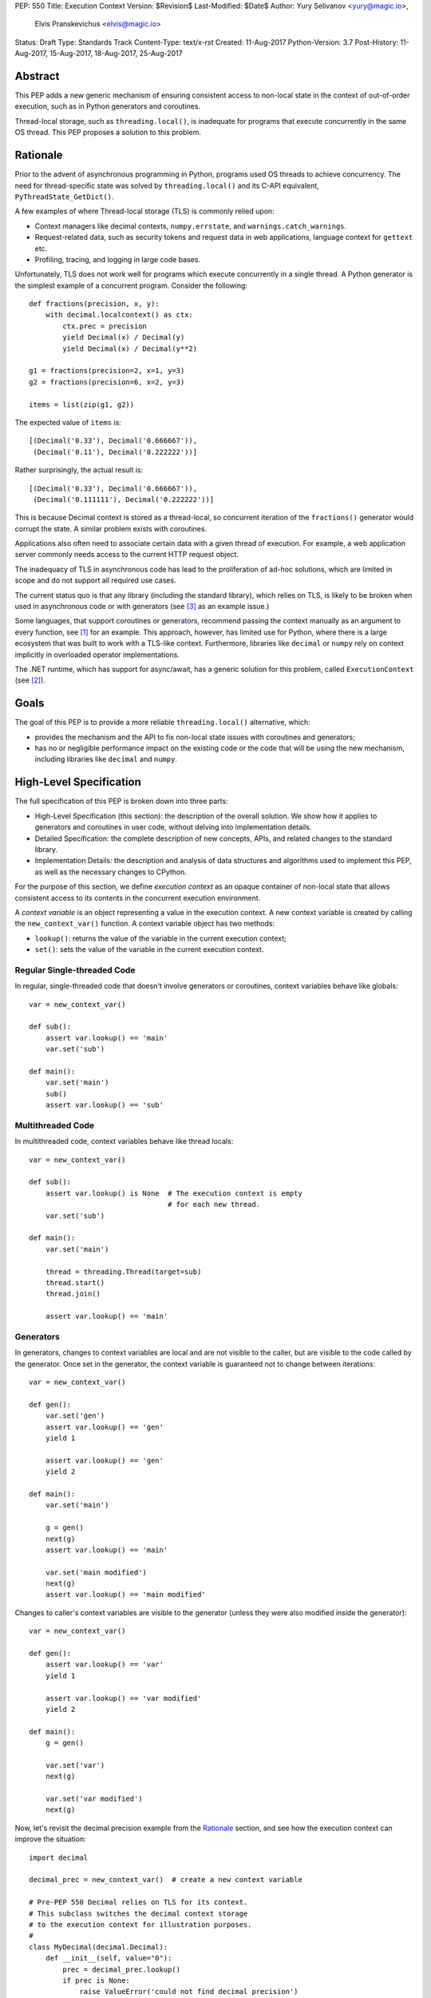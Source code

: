 PEP: 550
Title: Execution Context
Version: $Revision$
Last-Modified: $Date$
Author: Yury Selivanov <yury@magic.io>,
        Elvis Pranskevichus <elvis@magic.io>
Status: Draft
Type: Standards Track
Content-Type: text/x-rst
Created: 11-Aug-2017
Python-Version: 3.7
Post-History: 11-Aug-2017, 15-Aug-2017, 18-Aug-2017, 25-Aug-2017


Abstract
========

This PEP adds a new generic mechanism of ensuring consistent access
to non-local state in the context of out-of-order execution, such
as in Python generators and coroutines.

Thread-local storage, such as ``threading.local()``, is inadequate for
programs that execute concurrently in the same OS thread.  This PEP
proposes a solution to this problem.


Rationale
=========

Prior to the advent of asynchronous programming in Python, programs
used OS threads to achieve concurrency.  The need for thread-specific
state was solved by ``threading.local()`` and its C-API equivalent,
``PyThreadState_GetDict()``.

A few examples of where Thread-local storage (TLS) is commonly
relied upon:

* Context managers like decimal contexts, ``numpy.errstate``,
  and ``warnings.catch_warnings``.

* Request-related data, such as security tokens and request
  data in web applications, language context for ``gettext`` etc.

* Profiling, tracing, and logging in large code bases.

Unfortunately, TLS does not work well for programs which execute
concurrently in a single thread.  A Python generator is the simplest
example of a concurrent program.  Consider the following::

    def fractions(precision, x, y):
        with decimal.localcontext() as ctx:
            ctx.prec = precision
            yield Decimal(x) / Decimal(y)
            yield Decimal(x) / Decimal(y**2)

    g1 = fractions(precision=2, x=1, y=3)
    g2 = fractions(precision=6, x=2, y=3)

    items = list(zip(g1, g2))

The expected value of ``items`` is::

    [(Decimal('0.33'), Decimal('0.666667')),
     (Decimal('0.11'), Decimal('0.222222'))]

Rather surprisingly, the actual result is::

    [(Decimal('0.33'), Decimal('0.666667')),
     (Decimal('0.111111'), Decimal('0.222222'))]

This is because Decimal context is stored as a thread-local, so
concurrent iteration of the ``fractions()`` generator would corrupt
the state.  A similar problem exists with coroutines.

Applications also often need to associate certain data with a given
thread of execution.  For example, a web application server commonly
needs access to the current HTTP request object.

The inadequacy of TLS in asynchronous code has lead to the
proliferation of ad-hoc solutions, which are limited in scope and
do not support all required use cases.

The current status quo is that any library (including the standard
library), which relies on TLS, is likely to be broken when used in
asynchronous code or with generators (see [3]_ as an example issue.)

Some languages, that support coroutines or generators, recommend
passing the context manually as an argument to every function, see [1]_
for an example.  This approach, however, has limited use for Python,
where there is a large ecosystem that was built to work with a TLS-like
context.  Furthermore, libraries like ``decimal`` or ``numpy`` rely
on context implicitly in overloaded operator implementations.

The .NET runtime, which has support for async/await, has a generic
solution for this problem, called ``ExecutionContext`` (see [2]_).


Goals
=====

The goal of this PEP is to provide a more reliable
``threading.local()`` alternative, which:

* provides the mechanism and the API to fix non-local state issues
  with coroutines and generators;

* has no or negligible performance impact on the existing code or
  the code that will be using the new mechanism, including
  libraries like ``decimal`` and ``numpy``.


High-Level Specification
========================

The full specification of this PEP is broken down into three parts:

* High-Level Specification (this section): the description of the
  overall solution.  We show how it applies to generators and
  coroutines in user code, without delving into implementation details.

* Detailed Specification: the complete description of new concepts,
  APIs, and related changes to the standard library.

* Implementation Details: the description and analysis of data
  structures and algorithms used to implement this PEP, as well as the
  necessary changes to CPython.

For the purpose of this section, we define *execution context* as an
opaque container of non-local state that allows consistent access to
its contents in the concurrent execution environment.

A *context variable* is an object representing a value in the
execution context.  A new context variable is created by calling
the ``new_context_var()`` function.  A context variable object has
two methods:

* ``lookup()``: returns the value of the variable in the current
  execution context;

* ``set()``: sets the value of the variable in the current
  execution context.


Regular Single-threaded Code
----------------------------

In regular, single-threaded code that doesn't involve generators or
coroutines, context variables behave like globals::

    var = new_context_var()

    def sub():
        assert var.lookup() == 'main'
        var.set('sub')

    def main():
        var.set('main')
        sub()
        assert var.lookup() == 'sub'


Multithreaded Code
------------------

In multithreaded code, context variables behave like thread locals::

    var = new_context_var()

    def sub():
        assert var.lookup() is None  # The execution context is empty
                                     # for each new thread.
        var.set('sub')

    def main():
        var.set('main')

        thread = threading.Thread(target=sub)
        thread.start()
        thread.join()

        assert var.lookup() == 'main'


Generators
----------

In generators, changes to context variables are local and are not
visible to the caller, but are visible to the code called by the
generator.  Once set in the generator, the context variable is
guaranteed not to change between iterations::

    var = new_context_var()

    def gen():
        var.set('gen')
        assert var.lookup() == 'gen'
        yield 1

        assert var.lookup() == 'gen'
        yield 2

    def main():
        var.set('main')

        g = gen()
        next(g)
        assert var.lookup() == 'main'

        var.set('main modified')
        next(g)
        assert var.lookup() == 'main modified'

Changes to caller's context variables are visible to the generator
(unless they were also modified inside the generator)::

    var = new_context_var()

    def gen():
        assert var.lookup() == 'var'
        yield 1

        assert var.lookup() == 'var modified'
        yield 2

    def main():
        g = gen()

        var.set('var')
        next(g)

        var.set('var modified')
        next(g)

Now, let's revisit the decimal precision example from the `Rationale`_
section, and see how the execution context can improve the situation::

    import decimal

    decimal_prec = new_context_var()  # create a new context variable

    # Pre-PEP 550 Decimal relies on TLS for its context.
    # This subclass switches the decimal context storage
    # to the execution context for illustration purposes.
    #
    class MyDecimal(decimal.Decimal):
        def __init__(self, value="0"):
            prec = decimal_prec.lookup()
            if prec is None:
                raise ValueError('could not find decimal precision')
            context = decimal.Context(prec=prec)
            super().__init__(value, context=context)

    def fractions(precision, x, y):
        # Normally, this would be set by a context manager,
        # but for simplicity we do this directly.
        decimal_prec.set(precision)

        yield MyDecimal(x) / MyDecimal(y)
        yield MyDecimal(x) / MyDecimal(y**2)

    g1 = fractions(precision=2, x=1, y=3)
    g2 = fractions(precision=6, x=2, y=3)

    items = list(zip(g1, g2))

The value of ``items`` is::

    [(Decimal('0.33'), Decimal('0.666667')),
     (Decimal('0.11'), Decimal('0.222222'))]

which matches the expected result.


Coroutines and Asynchronous Tasks
---------------------------------

In coroutines, like in generators, context variable changes are local
and are not visible to the caller::

    import asyncio

    var = new_context_var()

    async def sub():
        assert var.lookup() == 'main'
        var.set('sub')
        assert var.lookup() == 'sub'

    async def main():
        var.set('main')
        await sub()
        assert var.lookup() == 'main'

    loop = asyncio.get_event_loop()
    loop.run_until_complete(main())

To establish the full semantics of execution context in couroutines,
we must also consider *tasks*.  A task is the abstraction used by
*asyncio*, and other similar libraries, to manage the concurrent
execution of coroutines.  In the example above, a task is created
implicitly by the ``run_until_complete()`` function.
``asyncio.wait_for()`` is another example of implicit task creation::

    async def sub():
        await asyncio.sleep(1)
        assert var.lookup() == 'main'

    async def main():
        var.set('main')

        # waiting for sub() directly
        await sub()

        # waiting for sub() with a timeout
        await asyncio.wait_for(sub(), timeout=2)

        var.set('main changed')

Intuitively, we expect the assertion in ``sub()`` to hold true in both
invocations, even though the ``wait_for()`` implementation actually
spawns a task, which runs ``sub()`` concurrently with ``main()``.

Thus, tasks **must** capture a snapshot of the current execution
context at the moment of their creation and use it to execute the
wrapped coroutine whenever that happens.  If this is not done, then
innocuous looking changes like wrapping a coroutine in a ``wait_for()``
call would cause surprising breakage.  This leads to the following::

    import asyncio

    var = new_context_var()

    async def sub():
        # Sleeping will make sub() run after
        # `var` is modified in main().
        await asyncio.sleep(1)

        assert var.lookup() == 'main'

    async def main():
        var.set('main')
        loop.create_task(sub())  # schedules asynchronous execution
                                 # of sub().
        assert var.lookup() == 'main'
        var.set('main changed')

    loop = asyncio.get_event_loop()
    loop.run_until_complete(main())

In the above code we show how ``sub()``, running in a separate task,
sees the value of ``var`` as it was when ``loop.create_task(sub())``
was called.

Like tasks, the intuitive behaviour of callbacks scheduled with either
``Loop.call_soon()``, ``Loop.call_later()``, or
``Future.add_done_callback()`` is to also capture a snapshot of the
current execution context at the point of scheduling, and use it to
run the callback::

    current_request = new_context_var()

    def log_error(e):
        logging.error('error when handling request %r',
                      current_request.lookup())

    async def render_response():
        ...

    async def handle_get_request(request):
        current_request.set(request)

        try:
            return await render_response()
        except Exception as e:
            get_event_loop().call_soon(log_error, e)
            return '500 - Internal Server Error'


Detailed Specification
======================

Conceptually, an *execution context* (EC) is a stack of logical
contexts.  There is one EC per Python thread.

A *logical context* (LC) is a mapping of context variables to their
values in that particular LC.

A *context variable* is an object representing a value in the
execution context.  A new context variable object is created by calling
the ``sys.new_context_var(name: str)`` function.  The value of the
``name`` argument is not used by the EC machinery, but may be used for
debugging and introspection.

The context variable object has the following methods and attributes:

* ``name``: the value passed to ``new_context_var()``.

* ``lookup()``: traverses the execution context top-to-bottom,
  until the variable value is found.  Returns ``None``, if the variable
  is not present in the execution context;

* ``set()``: sets the value of the variable in the topmost logical
  context.


Generators
----------

When created, each generator object has an empty logical context object
stored in its ``__logical_context__`` attribute.  This logical context
is pushed onto the execution context at the beginning of each generator
iteration and popped at the end::

    var1 = sys.new_context_var('var1')
    var2 = sys.new_context_var('var2')

    def gen():
        var1.set('var1-gen')
        var2.set('var2-gen')

        # EC = [
        #     outer_LC(),
        #     gen_LC({var1: 'var1-gen', var2: 'var2-gen'})
        # ]
        n = nested_gen()  # nested_gen_LC is created
        next(n)
        # EC = [
        #     outer_LC(),
        #     gen_LC({var1: 'var1-gen', var2: 'var2-gen'})
        # ]

        var1.set('var1-gen-mod')
        var2.set('var2-gen-mod')
        # EC = [
        #     outer_LC(),
        #     gen_LC({var1: 'var1-gen-mod', var2: 'var2-gen-mod'})
        # ]
        next(n)

    def nested_gen():
        # EC = [
        #     outer_LC(),
        #     gen_LC({var1: 'var1-gen', var2: 'var2-gen'}),
        #     nested_gen_LC()
        # ]
        assert var1.lookup() == 'var1-gen'
        assert var2.lookup() == 'var2-gen'

        var1.set('var1-nested-gen')
        # EC = [
        #     outer_LC(),
        #     gen_LC({var1: 'var1-gen', var2: 'var2-gen'}),
        #     nested_gen_LC({var1: 'var1-nested-gen'})
        # ]
        yield

        # EC = [
        #     outer_LC(),
        #     gen_LC({var1: 'var1-gen-mod', var2: 'var2-gen-mod'}),
        #     nested_gen_LC({var1: 'var1-nested-gen'})
        # ]
        assert var1.lookup() == 'var1-nested-gen'
        assert var2.lookup() == 'var2-gen-mod'

        yield

    # EC = [outer_LC()]

    g = gen()  # gen_LC is created for the generator object `g`
    list(g)

    # EC = [outer_LC()]

The snippet above shows the state of the execution context stack
throughout the generator lifespan.


contextlib.contextmanager
-------------------------

Earlier, we've used the following example::

    import decimal

    # create a new context variable
    decimal_prec = sys.new_context_var('decimal_prec')

    # ...

    def fractions(precision, x, y):
        decimal_prec.set(precision)

        yield MyDecimal(x) / MyDecimal(y)
        yield MyDecimal(x) / MyDecimal(y**2)

Let's extend it by adding a context manager::

    @contextlib.contextmanager
    def precision_context(prec):
        old_rec = decimal_prec.lookup()

        try:
            decimal_prec.set(prec)
            yield
        finally:
            decimal_prec.set(old_prec)

Unfortunately, this would not work straight away, as the modification
to the ``decimal_prec`` variable is contained to the
``precision_context()`` generator, and therefore will not be visible
inside the ``with`` block::

    def fractions(precision, x, y):
        # EC = [{}, {}]

        with precision_context(precision):
            # EC becomes [{}, {}, {decimal_prec: precision}] in the
            # *precision_context()* generator,
            # but here the EC is still [{}, {}]

            # raises ValueError('could not find decimal precision')!
            yield MyDecimal(x) / MyDecimal(y)
            yield MyDecimal(x) / MyDecimal(y**2)

The way to fix this is to set the generator's ``__logical_context__``
attribute to ``None``.  This will cause the generator to avoid
modifying the execution context stack.

We modify the ``contextlib.contextmanager()`` decorator to
set ``genobj.__logical_context__`` to ``None`` to produce
well-behaved context managers::

    def fractions(precision, x, y):
        # EC = [{}, {}]

        with precision_context(precision):
            # EC = [{}, {decimal_prec: precision}]

            yield MyDecimal(x) / MyDecimal(y)
            yield MyDecimal(x) / MyDecimal(y**2)

        # EC becomes [{}, {decimal_prec: None}]


asyncio
-------

``asyncio`` uses ``Loop.call_soon``, ``Loop.call_later``,
and ``Loop.call_at`` to schedule the asynchronous execution of a
function.  ``asyncio.Task`` uses ``call_soon()`` to further the
execution of the wrapped coroutine.

We modify ``Loop.call_{at,later,soon}`` to accept the new
optional *execution_context* keyword argument, which defaults to
the copy of the current execution context::

    def call_soon(self, callback, *args, execution_context=None):
        if execution_context is None:
            execution_context = sys.get_execution_context()

        # ... some time later

        sys.run_with_execution_context(
            execution_context, callback, args)

The ``sys.get_execution_context()`` function returns a shallow copy
of the current execution context.  By shallow copy here we mean such
a new execution context that:

* lookups in the copy provide the same results as in the original
  execution context, and
* any changes in the original execution context do not affect the
  copy, and
* any changes to the copy do not affect the original execution
  context.

Either of the following satisfy the copy requirements:

* a new stack with shallow copies of logical contexts;
* a new stack with one squashed logical context.

The ``sys.run_with_execution_context(ec, func, *args, **kwargs)``
function runs ``func(*args, **kwargs)`` with *ec* as the execution
context.  The function performs the following steps:

1. Set *ec* as the current execution context stack in the current
   thread.
2. Push an empty logical context onto the stack.
3. Run ``func(*args, **kwargs)``.
4. Pop the logical context from the stack.
5. Restore the original execution context stack.
6. Return or raise the ``func()`` result.

These steps ensure that *ec* cannot be modified by *func*,
which makes ``run_with_execution_context()`` idempotent.

``asyncio.Task`` is modified as follows::

    class Task:
        def __init__(self, coro):
            ...
            # Get the current execution context snapshot.
            self._exec_context = sys.get_execution_context()

            self._loop.call_soon(
                self._step,
                execution_context=self._exec_context)

        def _step(self, exc=None):
            ...
            self._loop.call_soon(
                self._step,
                execution_context=self._exec_context)
            ...


Generators Transformed into Iterators
-------------------------------------

Any Python generator can be represented as an equivalent iterator.
Compilers like Cython rely on this axiom.  With respect to the
execution context, such iterator should behave the same way as the
generator it represents.

This means that there needs to be a Python API to create new logical
contexts and run code with a given logical context.

The ``sys.new_logical_context()`` function creates a new empty
logical context.

The ``sys.run_with_logical_context(lc, func, *args, **kwargs)``
function can be used to run functions in the specified logical context.
The *lc* can be modified as a result of the call.

The ``sys.run_with_logical_context()`` function performs the following
steps:

1. Push *lc* onto the current execution context stack.
2. Run ``func(*args, **kwargs)``.
3. Pop *lc* from the execution context stack.
4. Return or raise the ``func()`` result.

By using ``new_logical_context()`` and ``run_with_logical_context()``,
we can replicate the generator behaviour like this::

    class Generator:

        def __init__(self):
            self.logical_context = sys.new_logical_context()

        def __iter__(self):
            return self

        def __next__(self):
            return sys.run_with_logical_context(
                self.logical_context, self._next_impl)

        def _next_impl(self):
            # Actual __next__ implementation.
            ...

Let's see how this pattern can be applied to a real generator::

    # create a new context variable
    decimal_prec = sys.new_context_var('decimal_precision')

    def gen_series(n, precision):
        decimal_prec.set(precision)

        for i in range(1, n):
            yield MyDecimal(i) / MyDecimal(3)

    # gen_series is equivalent to the following iterator:

    class Series:

        def __init__(self, n, precision):
            # Create a new empty logical context on creation,
            # like the generators do.
            self.logical_context = sys.new_logical_context()

            # run_with_logical_context() will pushes
            # self.logical_context onto the execution context stack,
            # runs self._next_impl, and pops self.logical_context
            # from the stack.
            return sys.run_with_logical_context(
                self.logical_context, self._init, n, precision)

        def _init(self, n, precision):
            self.i = 1
            self.n = n
            decimal_prec.set(precision)

        def __iter__(self):
            return self

        def __next__(self):
            return sys.run_with_logical_context(
                self.logical_context, self._next_impl)

        def _next_impl(self):
            decimal_prec.set(self.precision)
            result = MyDecimal(self.i) / MyDecimal(3)
            self.i += 1
            return result

For regular iterators such approach to logical context management is
normally not necessary, and it is recommended to set and restore
context variables directly in ``__next__``::

    class Series:

        def __next__(self):
            old_prec = decimal_prec.lookup()

            try:
                decimal_prec.set(self.precision)
                ...
            finally:
                decimal_prec.set(old_prec)


Asynchronous Generators
-----------------------

The execution context semantics in asynchronous generators does not
differ from that of regular generators and coroutines.


Implementation
==============

Execution context is implemented as an immutable linked list of
logical contexts, where each logical context is an immutable weak key
mapping.  A pointer to the currently active execution context is stored
in the OS thread state::

                      +-----------------+
                      |                 |     ec
                      |  PyThreadState  +-------------+
                      |                 |             |
                      +-----------------+             |
                                                      |
    ec_node             ec_node             ec_node   v
    +------+------+     +------+------+     +------+------+
    | NULL |  lc  |<----| prev |  lc  |<----| prev |  lc  |
    +------+--+---+     +------+--+---+     +------+--+---+
              |                   |                   |
    LC        v         LC        v         LC        v
    +-------------+     +-------------+     +-------------+
    | var1: obj1  |     |    EMPTY    |     | var1: obj4  |
    | var2: obj2  |     +-------------+     +-------------+
    | var3: obj3  |
    +-------------+

The choice of the immutable list of immutable mappings as a fundamental
data structure is motivated by the need to efficiently implement
``sys.get_execution_context()``, which is to be frequently used by
asynchronous tasks and callbacks.  When the EC is immutable,
``get_execution_context()`` can simply copy the current execution
context *by reference*::

    def get_execution_context(self):
        return PyThreadState_Get().ec

Let's review all possible context modification scenarios:

* The ``ContextVariable.set()`` method is called::

    def ContextVar_set(self, val):
        # See a more complete set() definition
        # in the `Context Variables` section.

        tstate = PyThreadState_Get()
        top_ec_node = tstate.ec
        top_lc = top_ec_node.lc
        new_top_lc = top_lc.set(self, val)
        tstate.ec = ec_node(
            prev=top_ec_node.prev,
            lc=new_top_lc)

* The ``sys.run_with_logical_context()`` is called, in which case
  the passed logical context object is appended to the
  execution context::

    def run_with_logical_context(lc, func, *args, **kwargs):
        tstate = PyThreadState_Get()

        old_top_ec_node = tstate.ec
        new_top_ec_node = ec_node(prev=old_top_ec_node, lc=lc)

        try:
            tstate.ec = new_top_ec_node
            return func(*args, **kwargs)
        finally:
            tstate.ec = old_top_ec_node

* The ``sys.run_with_execution_context()`` is called, in which case
  the current execution context is set to the passed execution context
  with a new empty logical context appended to it::

    def run_with_execution_context(ec, func, *args, **kwargs):
        tstate = PyThreadState_Get()

        old_top_ec_node = tstate.ec
        new_lc = sys.new_logical_context()
        new_top_ec_node = ec_node(prev=ec, lc=new_lc)

        try:
            tstate.ec = new_top_ec_node
            return func(*args, **kwargs)
        finally:
            tstate.ec = old_top_ec_node

* Either ``genobj.send()``, ``genobj.throw()``, ``genobj.close()``
  are called on a ``genobj`` generator, in which case the logical
  context recorded in ``genobj`` is pushed onto the stack::

    PyGen_New(PyGenObject *gen):
        gen.__logical_context__ = sys.new_logical_context()

    gen_send(PyGenObject *gen, ...):
        tstate = PyThreadState_Get()

        if gen.__logical_context__ is not None:
            old_top_ec_node = tstate.ec
            new_top_ec_node = ec_node(
                prev=old_top_ec_node,
                lc=gen.__logical_context__)

            try:
                tstate.ec = new_top_ec_node
                return _gen_send_impl(gen, ...)
            finally:
                gen.__logical_context__ = tstate.ec.lc
                tstate.ec = old_top_ec_node
        else:
            return _gen_send_impl(gen, ...)

* Coroutines and asynchronous generators share the implementation
  with generators, and the above changes apply to them as well.

In certain scenarios the EC may need to be squashed to limit the
size of the chain.  For example, consider the following corner case::

    async def repeat(coro, delay):
        await coro()
        await asyncio.sleep(delay)
        loop.create_task(repeat(coro, delay))

    async def ping():
        print('ping')

    loop = asyncio.get_event_loop()
    loop.create_task(repeat(ping, 1))
    loop.run_forever()

In the above code, the EC chain will grow as long as ``repeat()`` is
called. Each new task will call ``sys.run_in_execution_context()``,
which will append a new logical context to the chain.  To prevent
unbounded growth, ``sys.get_execution_context()`` checks if the chain
is longer than a predetermined maximum, and if it is, squashes the
chain into a single LC::

    def get_execution_context():
        tstate = PyThreadState_Get()

        if tstate.ec_len > EC_LEN_MAX:
            squashed_lc = sys.new_logical_context()

            ec_node = tstate.ec
            while ec_node:
                # The LC.merge() method does not replace existing keys.
                squashed_lc = squashed_lc.merge(ec_node.lc)
                ec_node = ec_node.prev

            return ec_node(prev=NULL, lc=squashed_lc)
        else:
            return tstate.ec


Logical Context
---------------

Logical context is an immutable weak key mapping which has the
following properties with respect to garbage collection:

* ``ContextVar`` objects are strongly-referenced only from the
  application code, not from any of the Execution Context machinery
  or values they point to.  This means that there are no reference
  cycles that could extend their lifespan longer than necessary, or
  prevent their collection by the GC.

* Values put in the Execution Context are guaranteed to be kept
  alive while there is a ``ContextVar`` key referencing them in
  the thread.

* If a ``ContextVar`` is garbage collected, all of its values will
  be removed from all contexts, allowing them to be GCed if needed.

* If a thread has ended its execution, its thread state will be
  cleaned up along with its ``ExecutionContext``, cleaning
  up all values bound to all context variables in the thread.

As discussed earluier, we need ``sys.get_execution_context()`` to be
consistently fast regardless of the size of the execution context, so
logical context is necessarily an immutable mapping.

Choosing ``dict`` for the underlying implementation is suboptimal,
because ``LC.set()`` will cause ``dict.copy()``, which is an O(N)
operation, where *N* is the number of items in the LC.

``get_execution_context()``, when squashing the EC, is a O(M)
operation, where *M* is the total number of context variable values
in the EC.

So, instead of ``dict``, we choose Hash Array Mapped Trie (HAMT)
as the underlying implementation of logical contexts.  (Scala and
Clojure use HAMT to implement high performance immutable collections
[5]_, [6]_.)

With HAMT ``.set()`` becomes an O(log N) operation, and
``get_execution_context()`` squashing is more efficient on average due
to structural sharing in HAMT.

See `Appendix: HAMT Performance Analysis`_ for a more elaborate
analysis of HAMT performance compared to ``dict``.


Context Variables
-----------------

The ``ContextVar.lookup()`` and ``ContextVar.set()`` methods are
implemented as follows (in pseudo-code)::

    class ContextVar:

        def lookup(self):
            tstate = PyThreadState_Get()

            ec_node = tstate.ec
            while ec_node:
                if self in ec_node.lc:
                    return ec_node.lc[self]
                ec_node = ec_node.prev

            return None

        def set(self, value):
            tstate = PyThreadState_Get()
            top_ec_node = tstate.ec

            if top_ec_node is not None:
                top_lc = top_ec_node.lc
                new_top_lc = top_lc.set(self, value)
                tstate.ec = ec_node(
                    prev=top_ec_node.prev,
                    lc=new_top_lc)
            else:
                top_lc = sys.new_logical_context()
                new_top_lc = top_lc.set(self, value)
                tstate.ec = ec_node(
                    prev=NULL,
                    lc=new_top_lc)

For efficient access in performance-sensitive code paths, such as in
``numpy`` and ``decimal``, we add a cache to ``ContextVar.get()``,
making it an O(1) operation when the cache is hit.  The cache key is
composed from the following:

* The new ``uint64_t PyThreadState->unique_id``, which is a globally
  unique thread state identifier.  It is computed from the new
  ``uint64_t PyInterpreterState->ts_counter``, which is incremented
  whenever a new thread state is created.

* The ``uint64_t ContextVar->version`` counter, which is incremented
  whenever the context variable value is changed in any logical context
  in any thread.

The cache is then implemented as follows::

    class ContextVar:

        def set(self, value):
            ...  # implementation
            self.version += 1


        def lookup(self):
            tstate = PyThreadState_Get()

            if (self.last_tstate_id == tstate.unique_id and
                    self.last_version == self.version):
                return self.last_value

            value = self._lookup_uncached()

            self.last_value = value  # borrowed ref
            self.last_tstate_id = tstate.unique_id
            self.last_version = self.version

            return value

Note that ``last_value`` is a borrowed reference.  The assumption
is that if the version checks are fine, the object will be alive.
This allows the values of context variables to be properly garbage
collected.

This generic caching approach is similar to what the current C
implementation of ``decimal`` does to cache the the current decimal
context, and has similar performance characteristics.


Performance Considerations
==========================

Tests of the reference implementation based on the prior
revisions of this PEP have shown 1-2% slowdown on generator
microbenchmarks and no noticeable difference in macrobenchmarks.

The performance of non-generator and non-async code is not
affected by this PEP.


Summary of the New APIs
=======================

Python
------

The following new Python APIs are introduced by this PEP:

1. The ``sys.new_context_var(name: str='...')`` function to create
   ``ContextVar`` objects.

2. The ``ContextVar`` object, which has:

   * the read-only ``.name`` attribute,
   * the ``.lookup()`` method which returns the value of the variable
     in the current execution context;
   * the ``.set()`` method which sets the value of the variable in
     the current execution context.

3. The ``sys.get_execution_context()`` function, which returns a
   copy of the current execution context.

4. The ``sys.new_execution_context()`` function, which returns a new
   empty execution context.

5. The ``sys.new_logical_context()`` function, which returns a new
   empty logical context.

6. The ``sys.run_with_execution_context(ec: ExecutionContext,
   func, *args, **kwargs)`` function, which runs *func* with the
   provided execution context.

7. The ``sys.run_with_logical_context(lc:LogicalContext,
   func, *args, **kwargs)`` function, which runs *func* with the
   provided logical context on top of the current execution context.


C API
-----

1. ``PyContextVar * PyContext_NewVar(char *desc)``: create a
   ``PyContextVar`` object.

2. ``PyObject * PyContext_LookupVar(PyContextVar *)``: return
   the value of the variable in the current execution context.

3. ``int PyContext_SetVar(PyContextVar *, PyObject *)``: set
   the value of the variable in the current execution context.

4. ``PyLogicalContext * PyLogicalContext_New()``: create a new empty
   ``PyLogicalContext``.

5. ``PyLogicalContext * PyExecutionContext_New()``: create a new empty
   ``PyExecutionContext``.

6. ``PyExecutionContext * PyExecutionContext_Get()``: return the
   current execution context.

7. ``int PyExecutionContext_Set(PyExecutionContext *)``: set the
   passed EC object as the current for the active thread state.

8. ``int PyExecutionContext_SetWithLogicalContext(PyExecutionContext *,
   PyLogicalContext *)``: allows to implement
   ``sys.run_with_logical_context`` Python API.


Design Considerations
=====================

Should ``PyThreadState_GetDict()`` use the execution context?
-------------------------------------------------------------

No. ``PyThreadState_GetDict`` is based on TLS, and changing its
semantics will break backwards compatibility.


PEP 521
-------

:pep:`521` proposes an alternative solution to the problem, which
extends the context manager protocol with two new methods:
``__suspend__()`` and ``__resume__()``.  Similarly, the asynchronous
context manager protocol is also extended with ``__asuspend__()`` and
``__aresume__()``.

This allows implementing context managers that manage non-local state,
which behave correctly in generators and coroutines.

For example, consider the following context manager, which uses
execution state::

    class Context:

        def __init__(self):
            self.var = new_context_var('var')

        def __enter__(self):
            self.old_x = self.var.lookup()
            self.var.set('something')

        def __exit__(self, *err):
            self.var.set(self.old_x)

An equivalent implementation with PEP 521::

    local = threading.local()

    class Context:

        def __enter__(self):
            self.old_x = getattr(local, 'x', None)
            local.x = 'something'

        def __suspend__(self):
            local.x = self.old_x

        def __resume__(self):
            local.x = 'something'

        def __exit__(self, *err):
            local.x = self.old_x

The downside of this approach is the addition of significant new
complexity to the context manager protocol and the interpreter
implementation.  This approach is also likely to negatively impact
the performance of generators and coroutines.

Additionally, the solution in :pep:`521` is limited to context managers,
and does not provide any mechanism to propagate state in asynchronous
tasks and callbacks.


Can Execution Context be implemented outside of CPython?
--------------------------------------------------------

No.  Proper generator behaviour with respect to the execution context
requires changes to the interpreter.


Should we update sys.displayhook and other APIs to use EC?
----------------------------------------------------------

APIs like redirecting stdout by overwriting ``sys.stdout``, or
specifying new exception display hooks by overwriting the
``sys.displayhook`` function are affecting the whole Python process
**by design**.  Their users assume that the effect of changing
them will be visible across OS threads.  Therefore we cannot
just make these APIs to use the new Execution Context.

That said we think it is possible to design new APIs that will
be context aware, but that is outside of the scope of this PEP.


Greenlets
---------

Greenlet is an alternative implementation of cooperative
scheduling for Python.  Although greenlet package is not part of
CPython, popular frameworks like gevent rely on it, and it is
important that greenlet can be modified to support execution
contexts.

Conceptually, the behaviour of greenlets is very similar to that of
generators, which means that similar changes around greenlet entry
and exit can be done to add support for execution context.


Backwards Compatibility
=======================

This proposal preserves 100% backwards compatibility.


Appendix: HAMT Performance Analysis
===================================

.. figure:: pep-0550-hamt_vs_dict-v2.png
   :align: center
   :width: 100%

   Figure 1.  Benchmark code can be found here: [9]_.

The above chart demonstrates that:

* HAMT displays near O(1) performance for all benchmarked
  dictionary sizes.

* ``dict.copy()`` becomes very slow around 100 items.

.. figure:: pep-0550-lookup_hamt.png
   :align: center
   :width: 100%

   Figure 2.  Benchmark code can be found here: [10]_.

Figure 2 compares the lookup costs of ``dict`` versus a HAMT-based
immutable mapping.  HAMT lookup time is 30-40% slower than Python dict
lookups on average, which is a very good result, considering that the
latter is very well optimized.

Thre is research [8]_ showing that there are further possible
improvements to the performance of HAMT.

The reference implementation of HAMT for CPython can be found here:
[7]_.


Acknowledgments
===============

Thanks to Victor Petrovykh for countless discussions around the topic
and PEP proofreading and edits.

Thanks to Nathaniel Smith for proposing the ``ContextVar`` design
[17]_ [18]_, for pushing the PEP towards a more complete design, and
coming up with the idea of having a stack of contexts in the thread
state.

Thanks to Nick Coghlan for numerous suggestions and ideas on the
mailing list, and for coming up with a case that cause the complete
rewrite of the initial PEP version [19]_.


Version History
===============

1. Initial revision, posted on 11-Aug-2017 [20]_.

2. V2 posted on 15-Aug-2017 [21]_.

   The fundamental limitation that caused a complete redesign of the
   first version was that it was not possible to implement an iterator
   that would interact with the EC in the same way as generators
   (see [19]_.)

   Version 2 was a complete rewrite, introducing new terminology
   (Local Context, Execution Context, Context Item) and new APIs.

3. V3 posted on 18-Aug-2017 [22]_.

   Updates:

   * Local Context was renamed to Logical Context.  The term "local"
     was ambiguous and conflicted with local name scopes.

   * Context Item was renamed to Context Key, see the thread with Nick
     Coghlan, Stefan Krah, and Yury Selivanov [23]_ for details.

   * Context Item get cache design was adjusted, per Nathaniel Smith's
     idea in [25]_.

   * Coroutines are created without a Logical Context; ceval loop
     no longer needs to special case the ``await`` expression
     (proposed by Nick Coghlan in [24]_.)

4. V4 posted on 25-Aug-2017: the current version.

   * The specification section has been completely rewritten.

   * Context Key renamed to Context Var.

   * Removed the distinction between generators and coroutines with
     respect to logical context isolation.


References
==========

.. [1] https://blog.golang.org/context

.. [2] https://msdn.microsoft.com/en-us/library/system.threading.executioncontext.aspx

.. [3] https://github.com/numpy/numpy/issues/9444

.. [4] http://bugs.python.org/issue31179

.. [5] https://en.wikipedia.org/wiki/Hash_array_mapped_trie

.. [6] http://blog.higher-order.net/2010/08/16/assoc-and-clojures-persistenthashmap-part-ii.html

.. [7] https://github.com/1st1/cpython/tree/hamt

.. [8] https://michael.steindorfer.name/publications/oopsla15.pdf

.. [9] https://gist.github.com/1st1/9004813d5576c96529527d44c5457dcd

.. [10] https://gist.github.com/1st1/dbe27f2e14c30cce6f0b5fddfc8c437e

.. [11] https://github.com/1st1/cpython/tree/pep550

.. [12] https://www.python.org/dev/peps/pep-0492/#async-await

.. [13] https://github.com/MagicStack/uvloop/blob/master/examples/bench/echoserver.py

.. [14] https://github.com/MagicStack/pgbench

.. [15] https://github.com/python/performance

.. [16] https://gist.github.com/1st1/6b7a614643f91ead3edf37c4451a6b4c

.. [17] https://mail.python.org/pipermail/python-ideas/2017-August/046752.html

.. [18] https://mail.python.org/pipermail/python-ideas/2017-August/046772.html

.. [19] https://mail.python.org/pipermail/python-ideas/2017-August/046775.html

.. [20] https://github.com/python/peps/blob/e8a06c9a790f39451d9e99e203b13b3ad73a1d01/pep-0550.rst

.. [21] https://github.com/python/peps/blob/e3aa3b2b4e4e9967d28a10827eed1e9e5960c175/pep-0550.rst

.. [22] https://github.com/python/peps/blob/287ed87bb475a7da657f950b353c71c1248f67e7/pep-0550.rst

.. [23] https://mail.python.org/pipermail/python-ideas/2017-August/046801.html

.. [24] https://mail.python.org/pipermail/python-ideas/2017-August/046790.html

.. [25] https://mail.python.org/pipermail/python-ideas/2017-August/046786.html


Copyright
=========

This document has been placed in the public domain.


..
   Local Variables:
   mode: indented-text
   indent-tabs-mode: nil
   sentence-end-double-space: t
   fill-column: 70
   coding: utf-8
   End:
